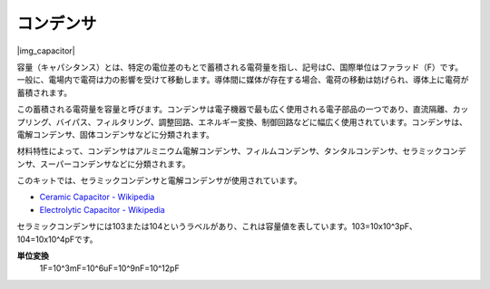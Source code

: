 .. _cpn_capacitor:

コンデンサ
=============

|img_capacitor|

容量（キャパシタンス）とは、特定の電位差のもとで蓄積される電荷量を指し、記号はC、国際単位はファラッド（F）です。
一般に、電場内で電荷は力の影響を受けて移動します。導体間に媒体が存在する場合、電荷の移動は妨げられ、導体上に電荷が蓄積されます。

この蓄積される電荷量を容量と呼びます。コンデンサは電子機器で最も広く使用される電子部品の一つであり、直流隔離、カップリング、バイパス、フィルタリング、調整回路、エネルギー変換、制御回路などに幅広く使用されています。コンデンサは、電解コンデンサ、固体コンデンサなどに分類されます。

材料特性によって、コンデンサはアルミニウム電解コンデンサ、フィルムコンデンサ、タンタルコンデンサ、セラミックコンデンサ、スーパーコンデンサなどに分類されます。

このキットでは、セラミックコンデンサと電解コンデンサが使用されています。

* `Ceramic Capacitor - Wikipedia <https://en.wikipedia.org/wiki/Ceramic_capacitor>`_
* `Electrolytic Capacitor - Wikipedia <https://en.wikipedia.org/wiki/Electrolytic_capacitor>`_

セラミックコンデンサには103または104というラベルがあり、これは容量値を表しています。103=10x10^3pF、104=10x10^4pFです。

**単位変換**
    1F=10^3mF=10^6uF=10^9nF=10^12pF

